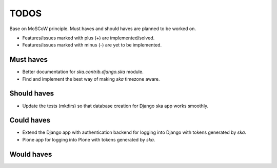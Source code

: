 ====================================
TODOS
====================================
Base on MoSCoW principle. Must haves and should haves are planned to be worked on.

* Features/issues marked with plus (+) are implemented/solved.
* Features/issues marked with minus (-) are yet to be implemented.

Must haves
------------------------------------
- Better documentation for `ska.contrib.django.ska` module.
- Find and implement the best way of making `ska` timezone aware.

Should haves
------------------------------------
- Update the tests (mkdirs) so that database creation for Django ska app works
  smoothly.

Could haves
------------------------------------
- Extend the Django app with authentication backend for logging into Django with
  tokens generated by `ska`.
- Plone app for logging into Plone with tokens generated by `ska`.

Would haves
------------------------------------
